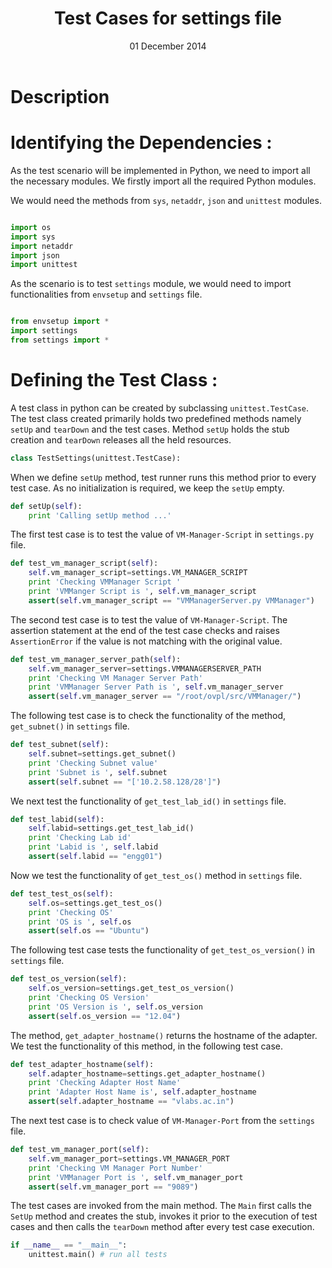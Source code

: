 #+Title: Test Cases for settings file
#+Authors: Prakash B Hegade and Amulya Sri
#+Date: 01 December 2014

* Description

* Identifying the Dependencies :
As the test scenario will be implemented in Python, we need to import
all the necessary modules. We firstly import all the required Python
modules. 

We would need the methods from =sys=, =netaddr=, =json= and =unittest= modules.

#+BEGIN_SRC python

import os
import sys
import netaddr
import json
import unittest

#+END_SRC

As the scenario is to test =settings= module, we would need to import
functionalities from =envsetup= and =settings= file.

#+BEGIN_SRC python

from envsetup import *
import settings
from settings import *

#+END_SRC

* Defining the Test Class :

A test class in python can be created by subclassing
=unittest.TestCase=.  The test class created primarily holds two
predefined methods namely =setUp= and =tearDown= and the test
cases. Method =setUp= holds the stub creation and =tearDown=
releases all the held resources.

#+BEGIN_SRC python
class TestSettings(unittest.TestCase):
#+END_SRC

When we define =setUp= method, test runner runs this method prior to
every test case. As no initialization is required, we keep the =setUp=
empty.

#+BEGIN_SRC python
    def setUp(self):
        print 'Calling setUp method ...'
#+END_SRC

The first test case is to test the value of =VM-Manager-Script= in
=settings.py= file.

#+BEGIN_SRC python
    def test_vm_manager_script(self):
        self.vm_manager_script=settings.VM_MANAGER_SCRIPT
        print 'Checking VMManager Script '
        print 'VMManger Script is ', self.vm_manager_script
        assert(self.vm_manager_script == "VMManagerServer.py VMManager")
#+END_SRC

The second test case is to test the value of =VM-Manager-Script=. The
assertion statement at the end of the test case checks and raises
=AssertionError= if the value is not matching with the original value.

#+BEGIN_SRC python
    def test_vm_manager_server_path(self):
        self.vm_manager_server=settings.VMMANAGERSERVER_PATH
        print 'Checking VM Manager Server Path'
        print 'VMManager Server Path is ', self.vm_manager_server
        assert(self.vm_manager_server == "/root/ovpl/src/VMManager/")
#+END_SRC

The following test case is to check the functionality of the method,
=get_subnet()= in =settings= file. 

#+BEGIN_SRC python
    def test_subnet(self):
        self.subnet=settings.get_subnet()
        print 'Checking Subnet value'
        print 'Subnet is ', self.subnet
        assert(self.subnet == "['10.2.58.128/28']")
#+END_SRC

We next test the functionality of =get_test_lab_id()= in =settings=
file. 
#+BEGIN_SRC python
    def test_labid(self):
        self.labid=settings.get_test_lab_id()
        print 'Checking Lab id'
        print 'Labid is ', self.labid
        assert(self.labid == "engg01")
#+END_SRC

Now we test the functionality of =get_test_os()= method in =settings= file.
#+BEGIN_SRC python
    def test_test_os(self):
        self.os=settings.get_test_os()
        print 'Checking OS'
        print 'OS is ', self.os
        assert(self.os == "Ubuntu")
#+END_SRC

The following test case tests the functionality of
=get_test_os_version()= in =settings= file.

#+BEGIN_SRC python
    def test_os_version(self):
        self.os_version=settings.get_test_os_version()
        print 'Checking OS Version'
        print 'OS Version is ', self.os_version
        assert(self.os_version == "12.04")
#+END_SRC

The method, =get_adapter_hostname()= returns the hostname of the
adapter. We test the functionality of this method, in the following test case.

#+BEGIN_SRC python
    def test_adapter_hostname(self):
        self.adapter_hostname=settings.get_adapter_hostname()
        print 'Checking Adapter Host Name'
        print 'Adapter Host Name is', self.adapter_hostname
        assert(self.adapter_hostname == "vlabs.ac.in")
#+END_SRC

The next test case is to check value of =VM-Manager-Port= from the
=settings= file.

#+BEGIN_SRC python
    def test_vm_manager_port(self):
        self.vm_manager_port=settings.VM_MANAGER_PORT
        print 'Checking VM Manager Port Number'
        print 'VMManager Port is ', self.vm_manager_port
        assert(self.vm_manager_port == "9089")
#+END_SRC

The test cases are invoked from the main method. The =Main= first
calls the =SetUp= method and creates the stub, invokes it prior to the
execution of test cases and then calls the =tearDown= method after
every test case execution.

#+BEGIN_SRC python
if __name__ == "__main__":
    unittest.main() # run all tests
#+END_SRC

